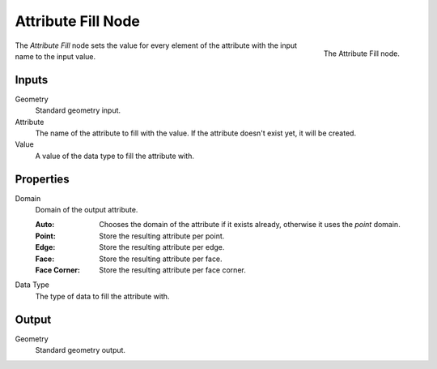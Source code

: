 .. index:: Geometry Nodes; Attribute Fill
.. _bpy.types.GeometryNodeAttributeFill:

*******************
Attribute Fill Node
*******************

.. figure:: /images/modeling_geometry-nodes_attribute_attribute-fill_node.png
   :align: right
   :width: 200px

   The Attribute Fill node.

The *Attribute Fill* node sets the value for every element of the attribute
with the input name to the input value.


Inputs
======

Geometry
   Standard geometry input.

Attribute
   The name of the attribute to fill with the value.
   If the attribute doesn't exist yet, it will be created.

Value
   A value of the data type to fill the attribute with.


Properties
==========

Domain
   Domain of the output attribute.

   :Auto: Chooses the domain of the attribute if it exists already, otherwise it uses the *point* domain.
   :Point: Store the resulting attribute per point.
   :Edge: Store the resulting attribute per edge.
   :Face: Store the resulting attribute per face.
   :Face Corner: Store the resulting attribute per face corner.

Data Type
   The type of data to fill the attribute with.


Output
======

Geometry
   Standard geometry output.
